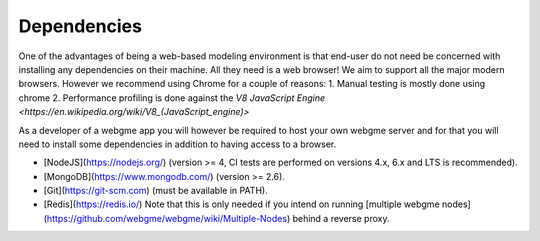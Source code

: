 Dependencies
===============
One of the advantages of being a web-based modeling environment is that end-user do not need be concerned with
installing any dependencies on their machine. All they need is a web browser! We aim to support all the major modern browsers.
However we recommend using Chrome for a couple of reasons:
1. Manual testing is mostly done using chrome
2. Performance profiling is done against the `V8 JavaScript Engine <https://en.wikipedia.org/wiki/V8_(JavaScript_engine)>`

As a developer of a webgme app you will however be required to host your own webgme server and for that you will need
to install some dependencies in addition to having access to a browser.

* [NodeJS](https://nodejs.org/) (version >= 4, CI tests are performed on versions 4.x, 6.x and LTS is recommended).
* [MongoDB](https://www.mongodb.com/) (version >= 2.6).
* [Git](https://git-scm.com) (must be available in PATH).
* [Redis](https://redis.io/) Note that this is only needed if you intend on running [multiple webgme nodes](https://github.com/webgme/webgme/wiki/Multiple-Nodes) behind a reverse proxy.